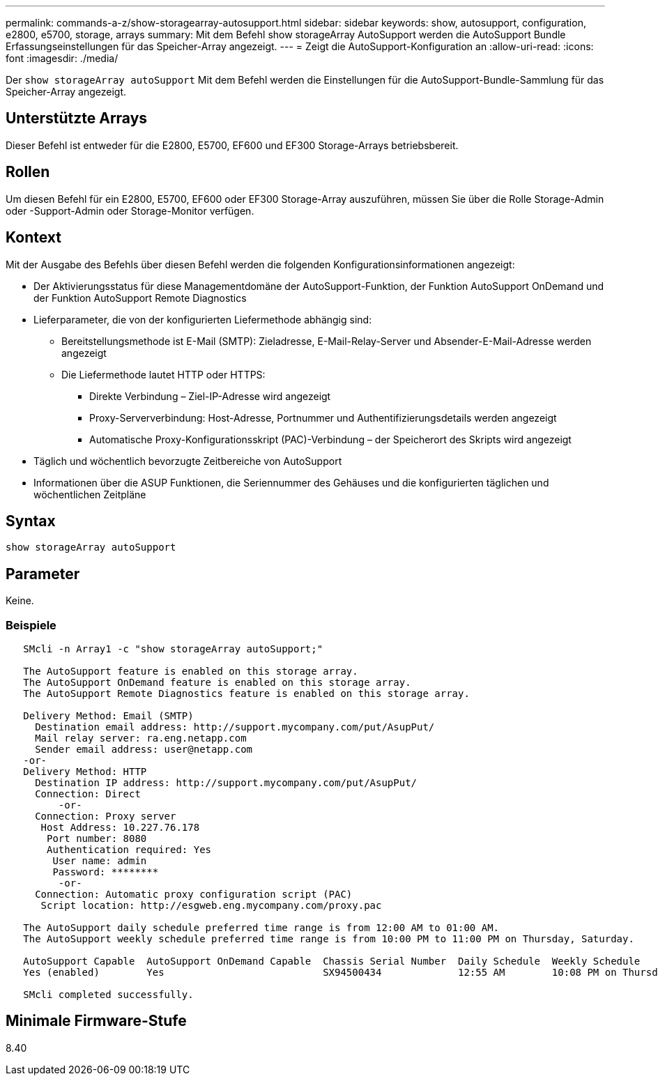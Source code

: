---
permalink: commands-a-z/show-storagearray-autosupport.html 
sidebar: sidebar 
keywords: show, autosupport, configuration, e2800, e5700, storage, arrays 
summary: Mit dem Befehl show storageArray AutoSupport werden die AutoSupport Bundle Erfassungseinstellungen für das Speicher-Array angezeigt. 
---
= Zeigt die AutoSupport-Konfiguration an
:allow-uri-read: 
:icons: font
:imagesdir: ./media/


[role="lead"]
Der `show storageArray autoSupport` Mit dem Befehl werden die Einstellungen für die AutoSupport-Bundle-Sammlung für das Speicher-Array angezeigt.



== Unterstützte Arrays

Dieser Befehl ist entweder für die E2800, E5700, EF600 und EF300 Storage-Arrays betriebsbereit.



== Rollen

Um diesen Befehl für ein E2800, E5700, EF600 oder EF300 Storage-Array auszuführen, müssen Sie über die Rolle Storage-Admin oder -Support-Admin oder Storage-Monitor verfügen.



== Kontext

Mit der Ausgabe des Befehls über diesen Befehl werden die folgenden Konfigurationsinformationen angezeigt:

* Der Aktivierungsstatus für diese Managementdomäne der AutoSupport-Funktion, der Funktion AutoSupport OnDemand und der Funktion AutoSupport Remote Diagnostics
* Lieferparameter, die von der konfigurierten Liefermethode abhängig sind:
+
** Bereitstellungsmethode ist E-Mail (SMTP): Zieladresse, E-Mail-Relay-Server und Absender-E-Mail-Adresse werden angezeigt
** Die Liefermethode lautet HTTP oder HTTPS:
+
*** Direkte Verbindung – Ziel-IP-Adresse wird angezeigt
*** Proxy-Serververbindung: Host-Adresse, Portnummer und Authentifizierungsdetails werden angezeigt
*** Automatische Proxy-Konfigurationsskript (PAC)-Verbindung – der Speicherort des Skripts wird angezeigt




* Täglich und wöchentlich bevorzugte Zeitbereiche von AutoSupport
* Informationen über die ASUP Funktionen, die Seriennummer des Gehäuses und die konfigurierten täglichen und wöchentlichen Zeitpläne




== Syntax

[listing]
----
show storageArray autoSupport
----


== Parameter

Keine.



=== Beispiele

[listing]
----

   SMcli -n Array1 -c "show storageArray autoSupport;"

   The AutoSupport feature is enabled on this storage array.
   The AutoSupport OnDemand feature is enabled on this storage array.
   The AutoSupport Remote Diagnostics feature is enabled on this storage array.

   Delivery Method: Email (SMTP)
     Destination email address: http://support.mycompany.com/put/AsupPut/
     Mail relay server: ra.eng.netapp.com
     Sender email address: user@netapp.com
   -or-
   Delivery Method: HTTP
     Destination IP address: http://support.mycompany.com/put/AsupPut/
     Connection: Direct
         -or-
     Connection: Proxy server
      Host Address: 10.227.76.178
       Port number: 8080
       Authentication required: Yes
        User name: admin
        Password: ********
         -or-
     Connection: Automatic proxy configuration script (PAC)
      Script location: http://esgweb.eng.mycompany.com/proxy.pac

   The AutoSupport daily schedule preferred time range is from 12:00 AM to 01:00 AM.
   The AutoSupport weekly schedule preferred time range is from 10:00 PM to 11:00 PM on Thursday, Saturday.

   AutoSupport Capable  AutoSupport OnDemand Capable  Chassis Serial Number  Daily Schedule  Weekly Schedule
   Yes (enabled)        Yes                           SX94500434             12:55 AM        10:08 PM on Thursdays

   SMcli completed successfully.
----


== Minimale Firmware-Stufe

8.40
